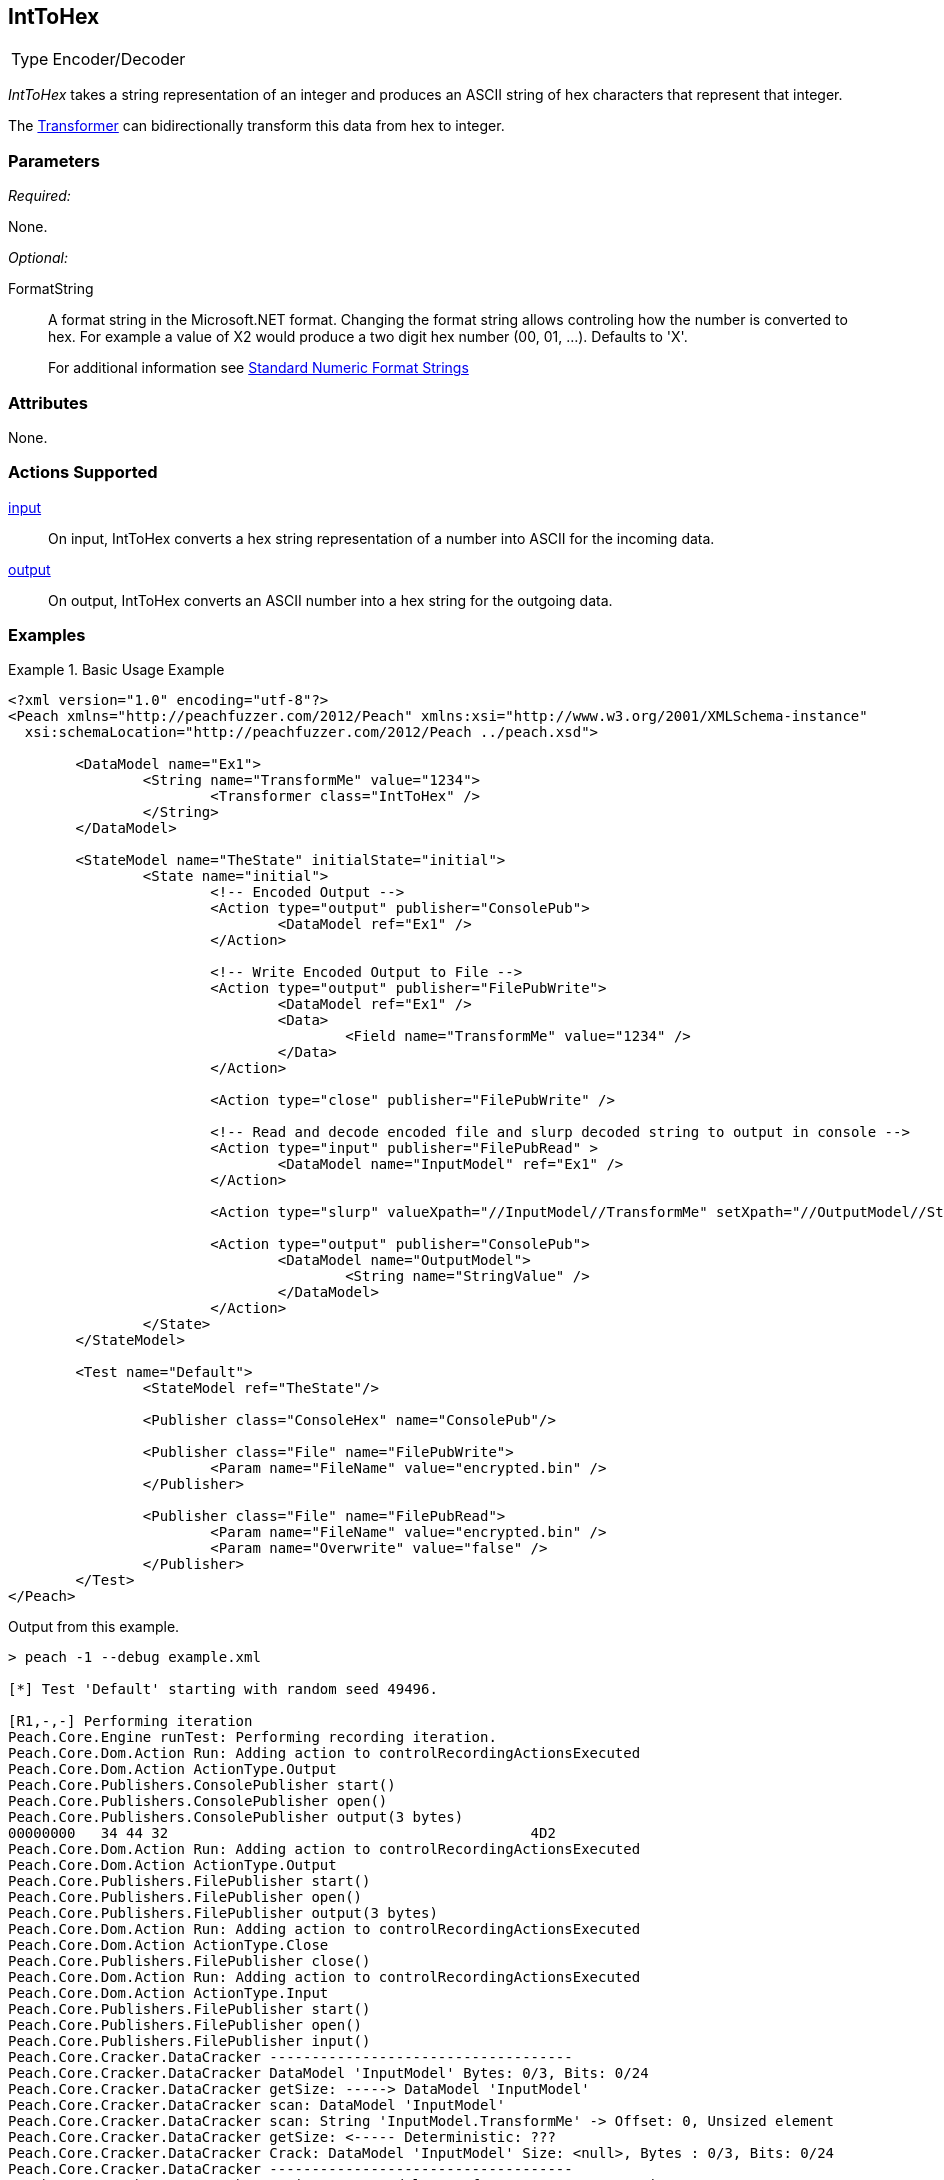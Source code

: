 <<<
[[Transformers_IntToHexTransformer]]
== IntToHex

[horizontal]
Type:: Encoder/Decoder

_IntToHex_ takes a string representation of an integer and produces an ASCII string of hex characters that represent that integer.

The xref:Transformer[Transformer] can bidirectionally transform this data from hex to integer.

=== Parameters

_Required:_

None.

_Optional:_

FormatString:: 
+
A format string in the Microsoft.NET format. Changing the format string allows controling how the number is converted to hex.  For example a value of +X2+ would produce a two digit hex number (00, 01, ...).  Defaults to +'X'+.
+
For additional information see link:https://docs.microsoft.com/en-us/dotnet/standard/base-types/standard-numeric-format-strings[Standard Numeric Format Strings]

=== Attributes

None.

=== Actions Supported

xref:Action_input[input]:: On input, IntToHex converts a hex string representation of a number into ASCII for the incoming data.
xref:Action_output[output]:: On output, IntToHex converts an ASCII number into a hex string for the outgoing data.

=== Examples

.Basic Usage Example
==========================
[source,xml]
----
<?xml version="1.0" encoding="utf-8"?>
<Peach xmlns="http://peachfuzzer.com/2012/Peach" xmlns:xsi="http://www.w3.org/2001/XMLSchema-instance"
  xsi:schemaLocation="http://peachfuzzer.com/2012/Peach ../peach.xsd">

	<DataModel name="Ex1">
		<String name="TransformMe" value="1234">
			<Transformer class="IntToHex" />
		</String>
	</DataModel>

	<StateModel name="TheState" initialState="initial">
		<State name="initial">
			<!-- Encoded Output -->
			<Action type="output" publisher="ConsolePub">
				<DataModel ref="Ex1" />
			</Action>

			<!-- Write Encoded Output to File -->
			<Action type="output" publisher="FilePubWrite">
				<DataModel ref="Ex1" />
				<Data>
					<Field name="TransformMe" value="1234" />
				</Data>
			</Action>

			<Action type="close" publisher="FilePubWrite" />

			<!-- Read and decode encoded file and slurp decoded string to output in console -->
			<Action type="input" publisher="FilePubRead" >
				<DataModel name="InputModel" ref="Ex1" />
			</Action>

			<Action type="slurp" valueXpath="//InputModel//TransformMe" setXpath="//OutputModel//StringValue" />

			<Action type="output" publisher="ConsolePub">
				<DataModel name="OutputModel">
					<String name="StringValue" />
				</DataModel>
			</Action>
		</State>
	</StateModel>

	<Test name="Default">
		<StateModel ref="TheState"/>

		<Publisher class="ConsoleHex" name="ConsolePub"/>

		<Publisher class="File" name="FilePubWrite">
			<Param name="FileName" value="encrypted.bin" />
		</Publisher>

		<Publisher class="File" name="FilePubRead">
			<Param name="FileName" value="encrypted.bin" />
			<Param name="Overwrite" value="false" />
		</Publisher>
	</Test>
</Peach>
----

Output from this example.

----
> peach -1 --debug example.xml

[*] Test 'Default' starting with random seed 49496.

[R1,-,-] Performing iteration
Peach.Core.Engine runTest: Performing recording iteration.
Peach.Core.Dom.Action Run: Adding action to controlRecordingActionsExecuted
Peach.Core.Dom.Action ActionType.Output
Peach.Core.Publishers.ConsolePublisher start()
Peach.Core.Publishers.ConsolePublisher open()
Peach.Core.Publishers.ConsolePublisher output(3 bytes)
00000000   34 44 32                                           4D2
Peach.Core.Dom.Action Run: Adding action to controlRecordingActionsExecuted
Peach.Core.Dom.Action ActionType.Output
Peach.Core.Publishers.FilePublisher start()
Peach.Core.Publishers.FilePublisher open()
Peach.Core.Publishers.FilePublisher output(3 bytes)
Peach.Core.Dom.Action Run: Adding action to controlRecordingActionsExecuted
Peach.Core.Dom.Action ActionType.Close
Peach.Core.Publishers.FilePublisher close()
Peach.Core.Dom.Action Run: Adding action to controlRecordingActionsExecuted
Peach.Core.Dom.Action ActionType.Input
Peach.Core.Publishers.FilePublisher start()
Peach.Core.Publishers.FilePublisher open()
Peach.Core.Publishers.FilePublisher input()
Peach.Core.Cracker.DataCracker ------------------------------------
Peach.Core.Cracker.DataCracker DataModel 'InputModel' Bytes: 0/3, Bits: 0/24
Peach.Core.Cracker.DataCracker getSize: -----> DataModel 'InputModel'
Peach.Core.Cracker.DataCracker scan: DataModel 'InputModel'
Peach.Core.Cracker.DataCracker scan: String 'InputModel.TransformMe' -> Offset: 0, Unsized element
Peach.Core.Cracker.DataCracker getSize: <----- Deterministic: ???
Peach.Core.Cracker.DataCracker Crack: DataModel 'InputModel' Size: <null>, Bytes : 0/3, Bits: 0/24
Peach.Core.Cracker.DataCracker ------------------------------------
Peach.Core.Cracker.DataCracker String 'InputModel.TransformMe' Bytes: 0/3, Bits: 0/24
Peach.Core.Cracker.DataCracker getSize: -----> String 'InputModel.TransformMe'
Peach.Core.Cracker.DataCracker scan: String 'InputModel.TransformMe' -> Offset: 0, Unsized element
Peach.Core.Cracker.DataCracker lookahead: String 'InputModel.TransformMe'
Peach.Core.Cracker.DataCracker getSize: <----- Last Unsized: 24
Peach.Core.Cracker.DataCracker Crack: String 'InputModel.TransformMe' Size: 32, Bytes: 0/4, Bits: 0/32
Peach.Core.Dom.DataElement String 'InputModel.TransformMe' value is: 1234
Peach.Core.Dom.Action Run: Adding action to controlRecordingActionsExecuted
Peach.Core.Dom.Action ActionType.Slurp
Peach.Core.Dom.Action Slurp, setting OutputModel.StringValue from InputModel.TransformMe
Peach.Core.Dom.Action Run: Adding action to controlRecordingActionsExecuted
Peach.Core.Dom.Action ActionType.Output
Peach.Core.Publishers.ConsolePublisher output(4 bytes)
00000000   31 32 33 34                                        1234
Peach.Core.Publishers.ConsolePublisher close()
Peach.Core.Publishers.FilePublisher close()
Peach.Core.Engine runTest: context.config.singleIteration == true
Peach.Core.Publishers.ConsolePublisher stop()
Peach.Core.Publishers.FilePublisher stop()
Peach.Core.Publishers.FilePublisher stop()

[*] Test 'Default' finished.
----
==========================

